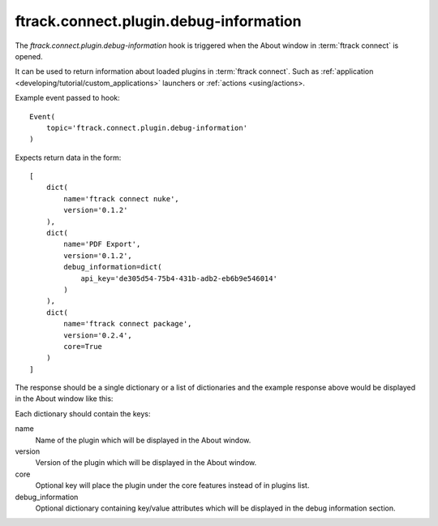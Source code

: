 ..
    :copyright: Copyright (c) 2014 ftrack

.. _developing/hooks/plugin_information:

***************************************
ftrack.connect.plugin.debug-information
***************************************

The *ftrack.connect.plugin.debug-information* hook is triggered when the About
window in :term:`ftrack connect` is opened.

It can be used to return information about loaded plugins in
:term:`ftrack connect`. Such as
:ref:`application <developing/tutorial/custom_applications>` launchers or
:ref:`actions <using/actions>.

Example event passed to hook::

    Event(
        topic='ftrack.connect.plugin.debug-information'
    )

Expects return data in the form::

    [
        dict(
            name='ftrack connect nuke',
            version='0.1.2'
        ),
        dict(
            name='PDF Export',
            version='0.1.2',
            debug_information=dict(
                api_key='de305d54-75b4-431b-adb2-eb6b9e546014'
            )
        ),
        dict(
            name='ftrack connect package',
            version='0.2.4',
            core=True
        )
    ]

The response should be a single dictionary or a list of dictionaries and the
example response above would be displayed in the About window like this:

.. image:: /image/about_window.png

Each dictionary should contain the keys:

name
    Name of the plugin which will be displayed in the About window.

version
    Version of the plugin which will be displayed in the About window.

core
    Optional key will place the plugin under the core features instead of in
    plugins list.

debug_information
    Optional dictionary containing key/value attributes which will be
    displayed in the debug information section.
